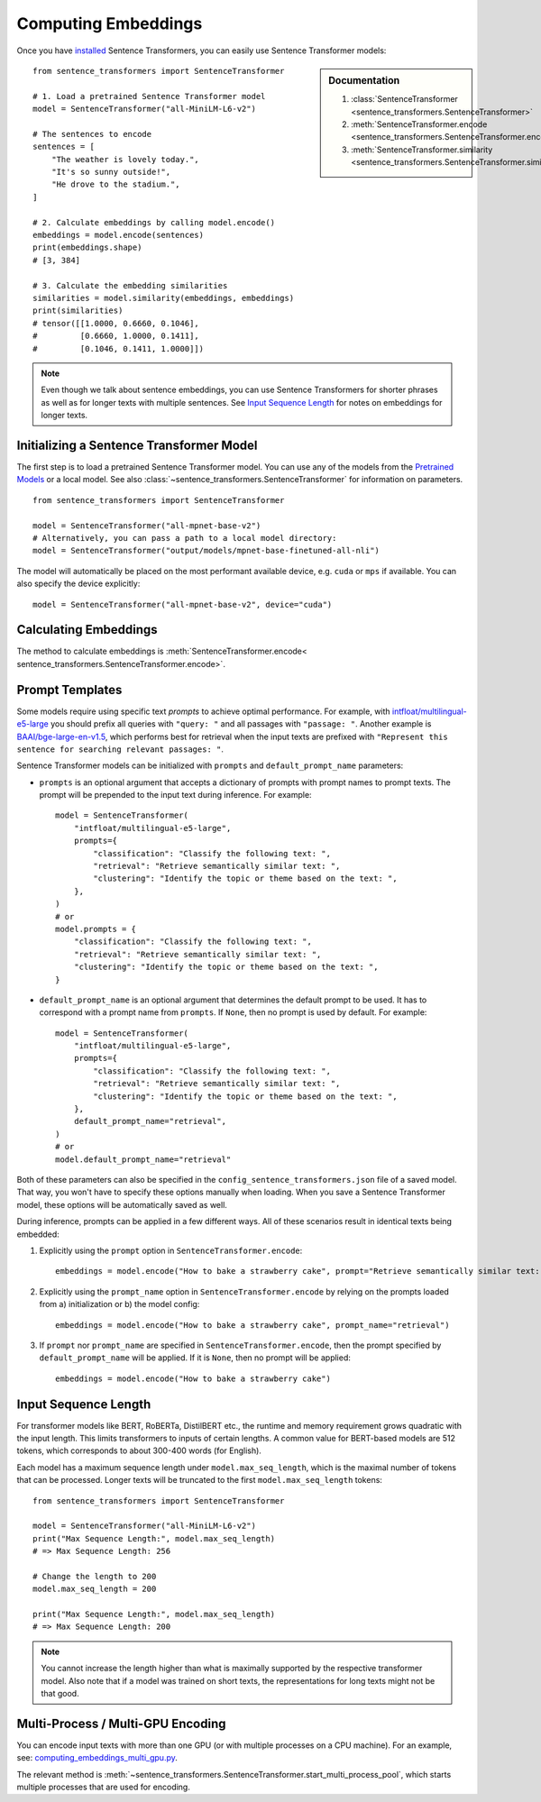 Computing Embeddings
====================

Once you have `installed <installation.md>`_ Sentence Transformers, you can easily use Sentence Transformer models:

.. sidebar:: Documentation

   1. :class:`SentenceTransformer <sentence_transformers.SentenceTransformer>`
   2. :meth:`SentenceTransformer.encode <sentence_transformers.SentenceTransformer.encode>`
   3. :meth:`SentenceTransformer.similarity <sentence_transformers.SentenceTransformer.similarity>`

::

   from sentence_transformers import SentenceTransformer

   # 1. Load a pretrained Sentence Transformer model
   model = SentenceTransformer("all-MiniLM-L6-v2")

   # The sentences to encode
   sentences = [
       "The weather is lovely today.",
       "It's so sunny outside!",
       "He drove to the stadium.",
   ]

   # 2. Calculate embeddings by calling model.encode()
   embeddings = model.encode(sentences)
   print(embeddings.shape)
   # [3, 384]

   # 3. Calculate the embedding similarities
   similarities = model.similarity(embeddings, embeddings)
   print(similarities)
   # tensor([[1.0000, 0.6660, 0.1046],
   #         [0.6660, 1.0000, 0.1411],
   #         [0.1046, 0.1411, 1.0000]])

.. note::
   Even though we talk about sentence embeddings, you can use Sentence Transformers for shorter phrases as well as for longer texts with multiple sentences. See `Input Sequence Length <#input-sequence-length>`_ for notes on embeddings for longer texts.


Initializing a Sentence Transformer Model
-----------------------------------------

The first step is to load a pretrained Sentence Transformer model. You can use any of the models from the `Pretrained Models <../docs/sentence_transformer/pretrained_models.html>`_ or a local model. See also :class:`~sentence_transformers.SentenceTransformer` for information on parameters.

::

   from sentence_transformers import SentenceTransformer

   model = SentenceTransformer("all-mpnet-base-v2")
   # Alternatively, you can pass a path to a local model directory:
   model = SentenceTransformer("output/models/mpnet-base-finetuned-all-nli")

The model will automatically be placed on the most performant available device, e.g. ``cuda`` or ``mps`` if available. You can also specify the device explicitly:

::

   model = SentenceTransformer("all-mpnet-base-v2", device="cuda")

Calculating Embeddings
----------------------

The method to calculate embeddings is :meth:`SentenceTransformer.encode< sentence_transformers.SentenceTransformer.encode>`.


Prompt Templates
----------------

Some models require using specific text *prompts* to achieve optimal performance. For example, with `intfloat/multilingual-e5-large <https://huggingface.co/intfloat/multilingual-e5-large>`_ you should prefix all queries with ``"query: "`` and all passages with ``"passage: "``. Another example is `BAAI/bge-large-en-v1.5 <https://huggingface.co/BAAI/bge-large-en-v1.5>`_, which performs best for retrieval when the input texts are prefixed with ``"Represent this sentence for searching relevant passages: "``. 

Sentence Transformer models can be initialized with ``prompts`` and ``default_prompt_name`` parameters:

- ``prompts`` is an optional argument that accepts a dictionary of prompts with prompt names to prompt texts. The prompt will be prepended to the input text during inference. For example::

    model = SentenceTransformer(
        "intfloat/multilingual-e5-large",
        prompts={
            "classification": "Classify the following text: ",
            "retrieval": "Retrieve semantically similar text: ",
            "clustering": "Identify the topic or theme based on the text: ",
        },
    )
    # or
    model.prompts = {
        "classification": "Classify the following text: ",
        "retrieval": "Retrieve semantically similar text: ",
        "clustering": "Identify the topic or theme based on the text: ",
    }

- ``default_prompt_name`` is an optional argument that determines the default prompt to be used. It has to correspond with a prompt name from ``prompts``. If ``None``, then no prompt is used by default. For example::

    model = SentenceTransformer(
        "intfloat/multilingual-e5-large",
        prompts={
            "classification": "Classify the following text: ",
            "retrieval": "Retrieve semantically similar text: ",
            "clustering": "Identify the topic or theme based on the text: ",
        },
        default_prompt_name="retrieval",
    )
    # or
    model.default_prompt_name="retrieval"

Both of these parameters can also be specified in the ``config_sentence_transformers.json`` file of a saved model. That way, you won't have to specify these options manually when loading. When you save a Sentence Transformer model, these options will be automatically saved as well.

During inference, prompts can be applied in a few different ways. All of these scenarios result in identical texts being embedded:

1. Explicitly using the ``prompt`` option in ``SentenceTransformer.encode``::

    embeddings = model.encode("How to bake a strawberry cake", prompt="Retrieve semantically similar text: ")

2. Explicitly using the ``prompt_name`` option in ``SentenceTransformer.encode`` by relying on the prompts loaded from a) initialization or b) the model config::

    embeddings = model.encode("How to bake a strawberry cake", prompt_name="retrieval")

3. If ``prompt`` nor ``prompt_name`` are specified in ``SentenceTransformer.encode``, then the prompt specified by ``default_prompt_name`` will be applied. If it is ``None``, then no prompt will be applied::

    embeddings = model.encode("How to bake a strawberry cake")

Input Sequence Length
---------------------

For transformer models like BERT, RoBERTa, DistilBERT etc., the runtime and memory requirement grows quadratic with the input length. This limits transformers to inputs of certain lengths. A common value for BERT-based models are 512 tokens, which corresponds to about 300-400 words (for English).

Each model has a maximum sequence length under ``model.max_seq_length``, which is the maximal number of tokens that can be processed. Longer texts will be truncated to the first ``model.max_seq_length`` tokens::

    from sentence_transformers import SentenceTransformer

    model = SentenceTransformer("all-MiniLM-L6-v2")
    print("Max Sequence Length:", model.max_seq_length)
    # => Max Sequence Length: 256

    # Change the length to 200
    model.max_seq_length = 200

    print("Max Sequence Length:", model.max_seq_length)
    # => Max Sequence Length: 200

.. note::

   You cannot increase the length higher than what is maximally supported by the respective transformer model. Also note that if a model was trained on short texts, the representations for long texts might not be that good.

Multi-Process / Multi-GPU Encoding
----------------------------------

You can encode input texts with more than one GPU (or with multiple processes on a CPU machine). For an example, see: `computing_embeddings_multi_gpu.py <https://github.com/UKPLab/sentence-transformers/blob/master/examples/applications/computing-embeddings/computing_embeddings_multi_gpu.py>`_.

 
The relevant method is :meth:`~sentence_transformers.SentenceTransformer.start_multi_process_pool`, which starts multiple processes that are used for encoding.